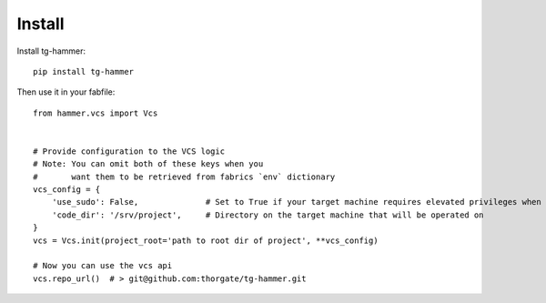 Install
=======

Install tg-hammer::

    pip install tg-hammer


Then use it in your fabfile::

    from hammer.vcs import Vcs


    # Provide configuration to the VCS logic
    # Note: You can omit both of these keys when you
    #       want them to be retrieved from fabrics `env` dictionary
    vcs_config = {
        'use_sudo': False,              # Set to True if your target machine requires elevated privileges when running vcs commands
        'code_dir': '/srv/project',     # Directory on the target machine that will be operated on
    }
    vcs = Vcs.init(project_root='path to root dir of project', **vcs_config)

    # Now you can use the vcs api
    vcs.repo_url()  # > git@github.com:thorgate/tg-hammer.git
